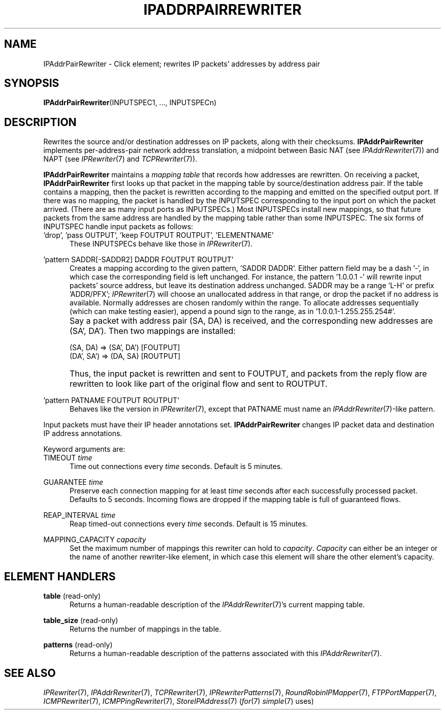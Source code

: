 .\" -*- mode: nroff -*-
.\" Generated by 'click-elem2man' from '../elements/ip/ipaddrpairrewriter.hh:8'
.de M
.IR "\\$1" "(\\$2)\\$3"
..
.de RM
.RI "\\$1" "\\$2" "(\\$3)\\$4"
..
.TH "IPADDRPAIRREWRITER" 7click "12/Oct/2017" "Click"
.SH "NAME"
IPAddrPairRewriter \- Click element;
rewrites IP packets' addresses by address pair
.SH "SYNOPSIS"
\fBIPAddrPairRewriter\fR(INPUTSPEC1, ..., INPUTSPECn)

.SH "DESCRIPTION"
Rewrites the source and/or destination addresses on IP packets, along with
their checksums.  \fBIPAddrPairRewriter\fR implements per-address-pair network
address translation, a midpoint between Basic NAT (see 
.M IPAddrRewriter 7 )
and
NAPT (see 
.M IPRewriter 7
and 
.M TCPRewriter 7 ).
.PP
\fBIPAddrPairRewriter\fR maintains a \fImapping table\fR that records how addresses are
rewritten.  On receiving a packet, \fBIPAddrPairRewriter\fR first looks up that
packet in the mapping table by source/destination address pair.  If the table
contains a mapping, then the packet is rewritten according to the mapping and
emitted on the specified output port.  If there was no mapping, the packet is
handled by the INPUTSPEC corresponding to the input port on which the packet
arrived.  (There are as many input ports as INPUTSPECs.)  Most INPUTSPECs
install new mappings, so that future packets from the same address are handled
by the mapping table rather than some INPUTSPEC.  The six forms of INPUTSPEC
handle input packets as follows:
.PP


.IP "\&'drop', 'pass OUTPUT', 'keep FOUTPUT ROUTPUT', 'ELEMENTNAME'" 5
These INPUTSPECs behave like those in 
.M IPRewriter 7 .
.IP "" 5
.IP "\&'pattern SADDR[-SADDR2] DADDR FOUTPUT ROUTPUT'" 5
Creates a mapping according to the given pattern, 'SADDR DADDR'.  Either
pattern field may be a dash '-', in which case the corresponding field is left
unchanged.  For instance, the pattern '1.0.0.1 -' will rewrite input packets'
source address, but leave its destination address unchanged.  SADDR may be a
range 'L-H' or prefix 'ADDR/PFX'; 
.M IPRewriter 7
will choose an unallocated
address in that range, or drop the packet if no address is available.
Normally addresses are chosen randomly within the range.  To allocate
addresses sequentially (which can make testing easier), append a pound sign to
the range, as in '1.0.0.1-1.255.255.254#'.
.IP "" 5
Say a packet with address pair (SA, DA) is received, and the corresponding new
addresses are (SA', DA').  Then two mappings are installed:
.IP "" 5
.nf
\&    (SA, DA) => (SA', DA') [FOUTPUT]
\&    (DA', SA') => (DA, SA) [ROUTPUT]
.fi
.IP "" 5
Thus, the input packet is rewritten and sent to FOUTPUT, and packets from the
reply flow are rewritten to look like part of the original flow and sent to
ROUTPUT.
.IP "" 5

.IP "\&'pattern PATNAME FOUTPUT ROUTPUT'" 5
Behaves like the version in 
.M IPRewriter 7 ,
except that PATNAME must name an
.M IPAddrRewriter 7 -like
pattern.
.IP "" 5
.PP
Input packets must have their IP header annotations set.  \fBIPAddrPairRewriter\fR
changes IP packet data and destination IP address annotations.
.PP
Keyword arguments are:
.PP

.IP "TIMEOUT \fItime\fR" 5
Time out connections every \fItime\fR seconds. Default is 5 minutes.
.IP "" 5
.IP "GUARANTEE \fItime\fR" 5
Preserve each connection mapping for at least \fItime\fR seconds after each
successfully processed packet. Defaults to 5 seconds. Incoming flows are
dropped if the mapping table is full of guaranteed flows.
.IP "" 5
.IP "REAP_INTERVAL \fItime\fR" 5
Reap timed-out connections every \fItime\fR seconds. Default is 15 minutes.
.IP "" 5
.IP "MAPPING_CAPACITY \fIcapacity\fR" 5
Set the maximum number of mappings this rewriter can hold to \fIcapacity\fR.
\fICapacity\fR can either be an integer or the name of another rewriter-like
element, in which case this element will share the other element's capacity.
.IP "" 5
.PP

.SH "ELEMENT HANDLERS"



.IP "\fBtable\fR (read-only)" 5
Returns a human-readable description of the 
.M IPAddrRewriter 7 's
current mapping
table.
.IP "" 5
.IP "\fBtable_size\fR (read-only)" 5
Returns the number of mappings in the table.
.IP "" 5
.IP "\fBpatterns\fR (read-only)" 5
Returns a human-readable description of the patterns associated with this
.M IPAddrRewriter 7 .
.IP "" 5
.PP

.SH "SEE ALSO"
.M IPRewriter 7 ,
.M IPAddrRewriter 7 ,
.M TCPRewriter 7 ,
.M IPRewriterPatterns 7 ,
.M RoundRobinIPMapper 7 ,
.M FTPPortMapper 7 ,
.M ICMPRewriter 7 ,
.M ICMPPingRewriter 7 ,
.M StoreIPAddress 7
.RM ( for 7
.M simple 7
uses)

